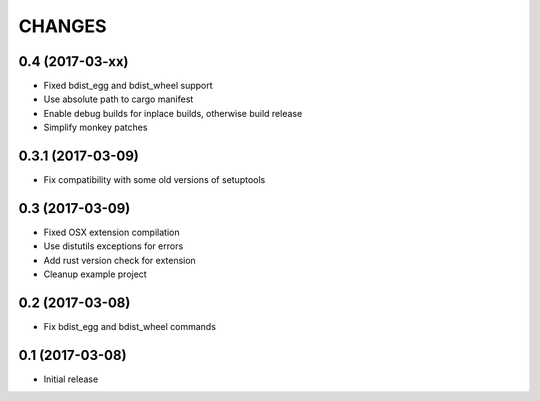 CHANGES
=======

0.4 (2017-03-xx)
----------------

- Fixed bdist_egg and bdist_wheel support

- Use absolute path to cargo manifest

- Enable debug builds for inplace builds, otherwise build release

- Simplify monkey patches


0.3.1 (2017-03-09)
------------------

- Fix compatibility with some old versions of setuptools


0.3 (2017-03-09)
----------------

- Fixed OSX extension compilation

- Use distutils exceptions for errors

- Add rust version check for extension

- Cleanup example project


0.2 (2017-03-08)
----------------

- Fix bdist_egg and bdist_wheel commands


0.1 (2017-03-08)
----------------

- Initial release
